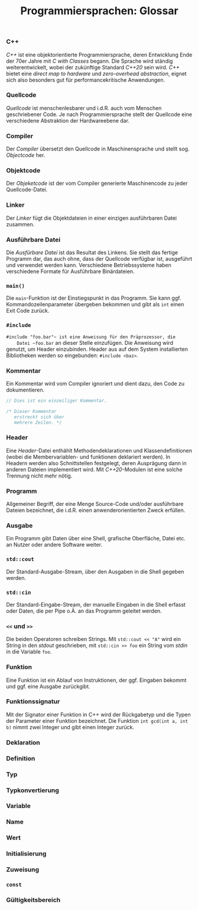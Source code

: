 #+TITLE:  Programmiersprachen:  Glossar

*** C++
    /C++/ ist eine objektorientierte Programmiersprache, deren
    Entwicklung Ende der 70er Jahre mit /C with Classes/ begann.  Die
    Sprache wird ständig weiterentwickelt, wobei der zukünftige
    Standard /C++20/ sein wird.  /C++/ bietet eine /direct map to
    hardware/ und /zero-overhead abstraction/, eignet sich also
    besonders gut für performancekritische Anwendungen.
*** Quellcode
    /Quellcode/ ist menschenlesbarer und i.d.R. auch vom Menschen
    geschriebener Code.  Je nach Programmiersprache stellt der
    Quellcode eine verschiedene Abstraktion der Hardwareebene dar.
*** Compiler
    Der /Compiler/ übersetzt den Quellcode in Maschinensprache und
    stellt sog. /Objectcode/ her.
*** Objektcode
    Der /Objeketcode/ ist der vom Compiler generierte Maschinencode zu
    jeder Quellcode-Datei.
*** Linker
    Der /Linker/ fügt die Objektdateien in einer einzigen ausführbaren
    Datei zusammen.
*** Ausführbare Datei
    Die /Ausfürbare Datei/ ist das Resultat des Linkens.  Sie stellt
    das fertige Programm dar, das auch ohne, dass der Quellcode
    verfügbar ist, ausgeführt und verwendet werden kann.  Verschiedene
    Betriebssysteme haben verschiedene Formate für Ausführbare
    Binärdateien.
*** ~main()~
    Die ~main~-Funktion ist der Einstiegspunkt in das Programm.  Sie
    kann ggf. Kommandozeilenparameter übergeben bekommen und gibt als
    ~int~ einen Exit Code zurück.
*** ~#include~
    ~#include "foo.bar"​~ ist eine Anweisung für den Präprozessor, die
    Datei ~foo.bar~ an dieser Stelle einzufügen.  Die Anweisung wird
    genutzt, um Header einzubinden.  Header aus auf dem System
    installierten Bibliotheken werden so eingebunden:
    ~#include <baz>~.
*** Kommentar
    Ein Kommentar wird vom Compiler ignoriert und dient dazu, den Code
    zu dokumentieren.
    #+BEGIN_SRC cpp
// Dies ist ein einzeiliger Kommentar.

/* Dieser Kommentar
   erstreckt sich über
   mehrere Zeilen. */
    #+END_SRC
*** Header
    Eine /Header/-Datei enthählt Methodendeklarationen und
    Klassendefinitionen (wobei die Membervariablen- und funktionen
    deklariert werden).  In Headern werden also Schnittstellen
    festgelegt, deren Ausprägung dann in anderen Dateien implementiert
    wird.  Mit /C++20/-Modulen ist eine solche Trennung nicht mehr
    nötig.
*** Programm
    Allgemeiner Begriff, der eine Menge Source-Code und/oder
    ausführbare Dateien bezeichnet, die i.d.R. einen
    anwenderorientierten Zweck erfüllen.
*** Ausgabe
    Ein Programm gibt Daten über eine Shell, grafische Oberfläche,
    Datei etc.  an Nutzer oder andere Software weiter.
*** ~std::cout~
    Der Standard-Ausgabe-Stream, über den Ausgaben in die Shell
    gegeben werden.
*** ~std::cin~
    Der Standard-Eingabe-Stream, der manuelle Eingaben in die Shell
    erfasst oder Daten, die per Pipe o.Ä. an das Programm geleitet werden.
*** ~<<~ und ~>>~
    Die beiden Operatoren schreiben Strings.  Mit ~std::cout << "A"~
    wird ein String in den /stdout/ geschrieben, mit ~std::cin >> foo~
    ein String vom /stdin/ in die Variable ~foo~.
*** Funktion
    Eine Funktion ist ein Ablauf von Instruktionen, der ggf. Eingaben
    bekommt und ggf. eine Ausgabe zurückgibt.
*** Funktionssignatur
    Mit der Signator einer Funktion in C++ wird der Rückgabetyp und
    die Typen der Parameter einer Funktion bezeichnet.  Die Funktion
    ~int gcd(int a, int b)~ nimmt zwei Integer und gibt einen Integer
    zurück.
*** Deklaration
*** Definition
*** Typ
*** Typkonvertierung
*** Variable
*** Name
*** Wert
*** Initialisierung
*** Zuweisung
*** ~const~
*** Gültigkeitsbereich
